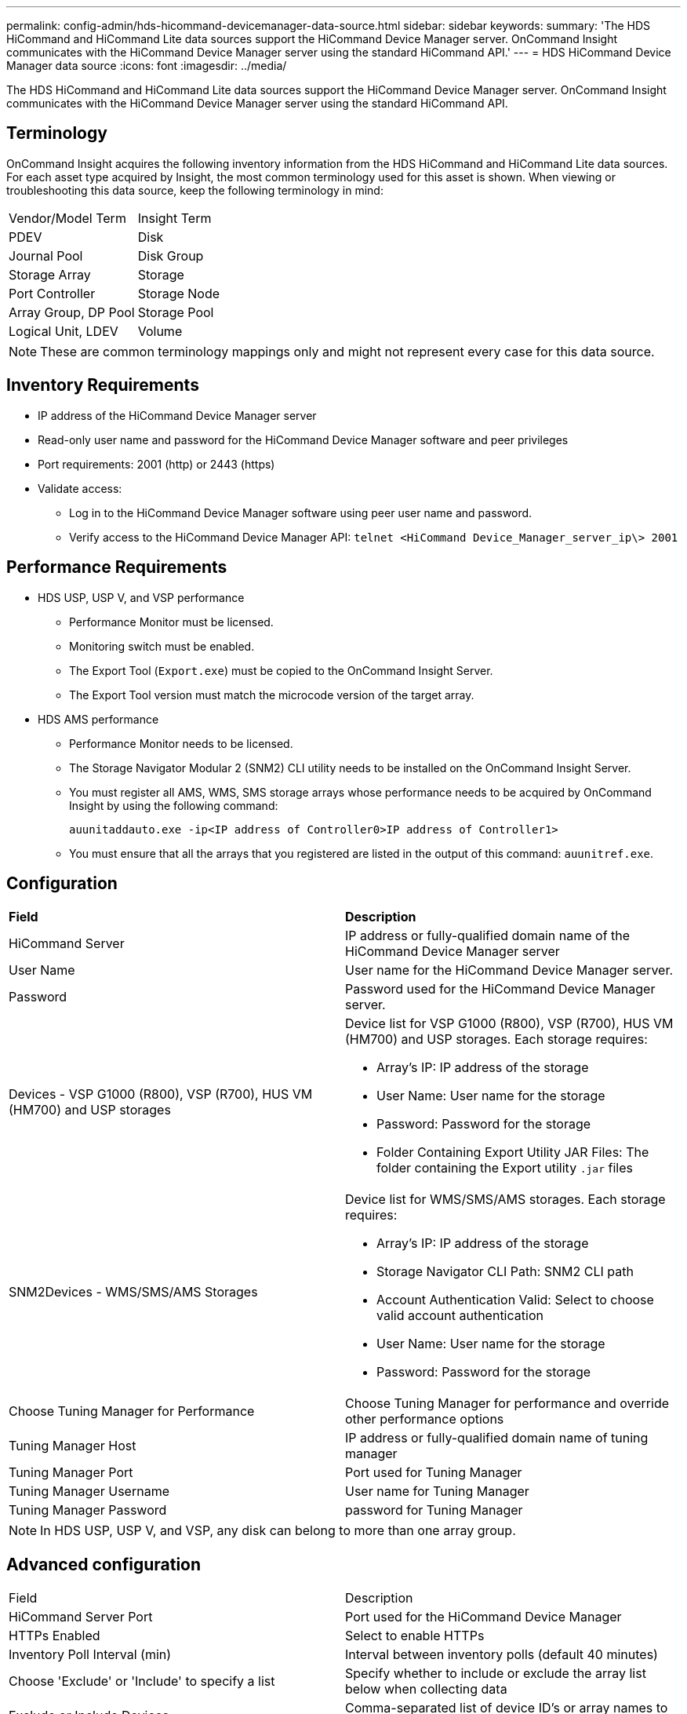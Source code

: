 ---
permalink: config-admin/hds-hicommand-devicemanager-data-source.html
sidebar: sidebar
keywords: 
summary: 'The HDS HiCommand and HiCommand Lite data sources support the HiCommand Device Manager server. OnCommand Insight communicates with the HiCommand Device Manager server using the standard HiCommand API.'
---
= HDS HiCommand Device Manager data source
:icons: font
:imagesdir: ../media/

[.lead]
The HDS HiCommand and HiCommand Lite data sources support the HiCommand Device Manager server. OnCommand Insight communicates with the HiCommand Device Manager server using the standard HiCommand API.

== Terminology

OnCommand Insight acquires the following inventory information from the HDS HiCommand and HiCommand Lite data sources. For each asset type acquired by Insight, the most common terminology used for this asset is shown. When viewing or troubleshooting this data source, keep the following terminology in mind:

|===
| Vendor/Model Term| Insight Term
a|
PDEV
a|
Disk
a|
Journal Pool
a|
Disk Group
a|
Storage Array
a|
Storage
a|
Port Controller
a|
Storage Node
a|
Array Group, DP Pool
a|
Storage Pool
a|
Logical Unit, LDEV
a|
Volume
|===

[NOTE]
====
These are common terminology mappings only and might not represent every case for this data source.
====

== Inventory Requirements

* IP address of the HiCommand Device Manager server
* Read-only user name and password for the HiCommand Device Manager software and peer privileges
* Port requirements: 2001 (http) or 2443 (https)
* Validate access:
 ** Log in to the HiCommand Device Manager software using peer user name and password.
 ** Verify access to the HiCommand Device Manager API: `telnet <HiCommand Device_Manager_server_ip\> 2001`

== Performance Requirements

* HDS USP, USP V, and VSP performance
 ** Performance Monitor must be licensed.
 ** Monitoring switch must be enabled.
 ** The Export Tool (`Export.exe`) must be copied to the OnCommand Insight Server.
 ** The Export Tool version must match the microcode version of the target array.
* HDS AMS performance
 ** Performance Monitor needs to be licensed.
 ** The Storage Navigator Modular 2 (SNM2) CLI utility needs to be installed on the OnCommand Insight Server.
 ** You must register all AMS, WMS, SMS storage arrays whose performance needs to be acquired by OnCommand Insight by using the following command:
+
`auunitaddauto.exe -ip``<IP address of Controller0>``IP address of Controller1>`

 ** You must ensure that all the arrays that you registered are listed in the output of this command: `auunitref.exe`.

== Configuration

|===
| *Field*| *Description*
a|
HiCommand Server
a|
IP address or fully-qualified domain name of the HiCommand Device Manager server
a|
User Name
a|
User name for the HiCommand Device Manager server.
a|
Password
a|
Password used for the HiCommand Device Manager server.
a|
Devices - VSP G1000 (R800), VSP (R700), HUS VM (HM700) and USP storages
a|
Device list for VSP G1000 (R800), VSP (R700), HUS VM (HM700) and USP storages. Each storage requires:

* Array's IP: IP address of the storage
* User Name: User name for the storage
* Password: Password for the storage
* Folder Containing Export Utility JAR Files: The folder containing the Export utility `.jar` files

a|
SNM2Devices - WMS/SMS/AMS Storages

a|
Device list for WMS/SMS/AMS storages. Each storage requires:

* Array's IP: IP address of the storage
* Storage Navigator CLI Path: SNM2 CLI path
* Account Authentication Valid: Select to choose valid account authentication
* User Name: User name for the storage
* Password: Password for the storage

a|
Choose Tuning Manager for Performance
a|
Choose Tuning Manager for performance and override other performance options
a|
Tuning Manager Host
a|
IP address or fully-qualified domain name of tuning manager
a|
Tuning Manager Port
a|
Port used for Tuning Manager
a|
Tuning Manager Username
a|
User name for Tuning Manager
a|
Tuning Manager Password
a|
password for Tuning Manager
|===

[NOTE]
====
In HDS USP, USP V, and VSP, any disk can belong to more than one array group.
====

== Advanced configuration

|===
| Field| Description
a|
HiCommand Server Port
a|
Port used for the HiCommand Device Manager
a|
HTTPs Enabled
a|
Select to enable HTTPs
a|
Inventory Poll Interval (min)
a|
Interval between inventory polls (default 40 minutes)
a|
Choose 'Exclude' or 'Include' to specify a list
a|
Specify whether to include or exclude the array list below when collecting data
a|
Exclude or Include Devices
a|
Comma-separated list of device ID's or array names to include or exclude
a|
Query Host Manager
a|
Select to query host manager
a|
HTTP Timeout (sec)
a|
HTTP connection timeout (default 60 seconds)
a|
Performance Polling Interval (sec)
a|
Interval between performance polls (default 300 seconds)
a|
Export timeout in seconds
a|
Export utility timeout (default 300 seconds)
|===
